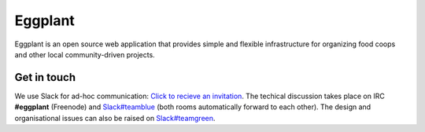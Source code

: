 Eggplant
--------

.. image:: https://api.travis-ci.org/kbhff/eggplant.svg
        :target: https://travis-ci.org/kbhff/eggplant

.. image:: https://readthedocs.org/projects/eggplant/badge/?version=latest
        :target: http://eggplant.readthedocs.io/en/latest/
        :alt: Documentation Status

.. image:: https://coveralls.io/repos/kbhff/eggplant/badge.svg?branch=master&service=github
        :target: https://coveralls.io/github/kbhff/eggplant?branch=master


Eggplant is an open source web application that provides simple and flexible 
infrastructure for organizing food coops and other local
community-driven projects.

Get in touch
============

We use Slack for ad-hoc communication: `Click to recieve an invitation <https://eggplant-slackin.herokuapp.com/>`_. The techical discussion takes place on IRC **#eggplant** (Freenode) and `Slack#teamblue <https://foodnet.slack.com/messages/teamblue/>`_ (both rooms automatically forward to each other). The design and organisational issues can also be raised on `Slack#teamgreen <https://foodnet.slack.com/messages/teamgreen/>`_.
